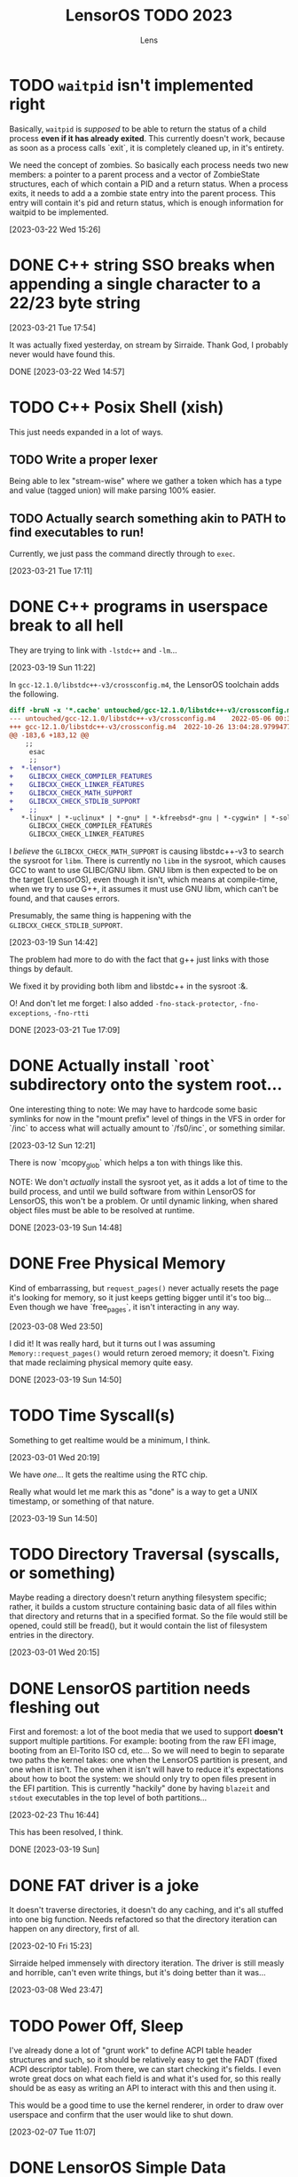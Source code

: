 #+title: LensorOS TODO 2023
#+author: Lens
#+description: What the fuck we should be doing for LensorOS in 2023
#+created: <2023-01-12 Thu>

* TODO ~waitpid~ isn't implemented right

Basically, ~waitpid~ is /supposed/ to be able to return the status of a child process *even if it has already exited*. This currently doesn't work, because as soon as a process calls `exit`, it is completely cleaned up, in it's entirety.

We need the concept of zombies. So basically each process needs two new members: a pointer to a parent process and a vector of ZombieState structures, each of which contain a PID and a return status. When a process exits, it needs to add a a zombie state entry into the parent process. This entry will contain it's pid and return status, which is enough information for waitpid to be implemented.

[2023-03-22 Wed 15:26]

* DONE C++ string SSO breaks when appending a single character to a 22/23 byte string

[2023-03-21 Tue 17:54]

It was actually fixed yesterday, on stream by Sirraide. Thank God, I
probably never would have found this.

DONE [2023-03-22 Wed 14:57]

* TODO C++ Posix Shell (xish)

This just needs expanded in a lot of ways.

** TODO Write a proper lexer

Being able to lex "stream-wise" where we gather a token which has a type and value (tagged union) will make parsing 100% easier.

** TODO Actually search something akin to PATH to find executables to run!

Currently, we just pass the command directly through to ~exec~.

[2023-03-21 Tue 17:11]

* DONE C++ programs in userspace break to all hell

They are trying to link with ~-lstdc++~ and ~-lm~...

[2023-03-19 Sun 11:22]

In ~gcc-12.1.0/libstdc++-v3/crossconfig.m4~, the LensorOS toolchain adds the following.
#+begin_src diff
diff -bruN -x '*.cache' untouched/gcc-12.1.0/libstdc++-v3/crossconfig.m4 gcc-12.1.0/libstdc++-v3/crossconfig.m4
--- untouched/gcc-12.1.0/libstdc++-v3/crossconfig.m4	2022-05-06 00:31:00.000000000 -0700
+++ gcc-12.1.0/libstdc++-v3/crossconfig.m4	2022-10-26 13:04:28.979947700 -0700
@@ -183,6 +183,12 @@
 	;;
     esac
     ;;
+  *-lensor*)
+    GLIBCXX_CHECK_COMPILER_FEATURES
+    GLIBCXX_CHECK_LINKER_FEATURES
+    GLIBCXX_CHECK_MATH_SUPPORT
+    GLIBCXX_CHECK_STDLIB_SUPPORT
+    ;;
   *-linux* | *-uclinux* | *-gnu* | *-kfreebsd*-gnu | *-cygwin* | *-solaris*)
     GLIBCXX_CHECK_COMPILER_FEATURES
     GLIBCXX_CHECK_LINKER_FEATURES
#+end_src

I /believe/ the ~GLIBCXX_CHECK_MATH_SUPPORT~ is causing libstdc++-v3 to search the sysroot for =libm=. There is currently no =libm= in the sysroot, which causes GCC to want to use GLIBC/GNU libm. GNU libm is then expected to be on the target (LensorOS), even though it isn't, which means at compile-time, when we try to use G++, it assumes it must use GNU libm, which can't be found, and that causes errors.

Presumably, the same thing is happening with the ~GLIBCXX_CHECK_STDLIB_SUPPORT~.

[2023-03-19 Sun 14:42]

The problem had more to do with the fact that g++ just links with those things by default.

We fixed it by providing both libm and libstdc++ in the sysroot :&.

O! And don't let me forget: I also added ~-fno-stack-protector~, ~-fno-exceptions~, ~-fno-rtti~

DONE [2023-03-21 Tue 17:09]

* DONE Actually install `root` subdirectory onto the system root...

One interesting thing to note: We may have to hardcode some basic symlinks for now in the "mount prefix" level of things in the VFS in order for `/inc` to access what will actually amount to `/fs0/inc`, or something similar.

[2023-03-12 Sun 12:21]

There is now `mcopy_glob` which helps a ton with things like this.

NOTE: We don't /actually/ install the sysroot yet, as it adds a lot of time to the build process, and until we build software from within LensorOS for LensorOS, this won't be a problem. Or until dynamic linking, when shared object files must be able to be resolved at runtime.

DONE [2023-03-19 Sun 14:48]

* DONE Free Physical Memory

Kind of embarrassing, but ~request_pages()~ never actually resets the page it's looking for memory, so it just keeps getting bigger until it's too big... Even though we have `free_pages`, it isn't interacting in any way.

[2023-03-08 Wed 23:50]

I did it! It was really hard, but it turns out I was assuming ~Memory::request_pages()~ would return zeroed memory; it doesn't. Fixing that made reclaiming physical memory quite easy.

DONE [2023-03-19 Sun 14:50]

* TODO Time Syscall(s)

Something to get realtime would be a minimum, I think.

[2023-03-01 Wed 20:19]

We have /one/... It gets the realtime using the RTC chip.

Really what would let me mark this as "done" is a way to get a UNIX timestamp, or something of that nature.

[2023-03-19 Sun 14:50]

* TODO Directory Traversal (syscalls, or something)

Maybe reading a directory doesn't return anything filesystem specific; rather, it builds a custom structure containing basic data of all files within that directory and returns that in a specified format. So the file would still be opened, could still be fread(), but it would contain the list of filesystem entries in the directory.

[2023-03-01 Wed 20:15]

* DONE LensorOS partition needs fleshing out

First and foremost: a lot of the boot media that we used to support *doesn't* support multiple partitions. For example: booting from the raw EFI image, booting from an El-Torito ISO cd, etc... So we will need to begin to separate two paths the kernel takes: one when the LensorOS partition is present, and one when it isn't. The one when it isn't will have to reduce it's expectations about how to boot the system: we should only try to open files present in the EFI partition. This is currently "hackily" done by having =blazeit= and =stdout= executables in the top level of both partitions...

[2023-02-23 Thu 16:44]

This has been resolved, I think.

DONE [2023-03-19 Sun]

* DONE FAT driver is a joke

It doesn't traverse directories, it doesn't do any caching, and it's all stuffed into one big function. Needs refactored so that the directory iteration can happen on any directory, first of all.

[2023-02-10 Fri 15:23]

Sirraide helped immensely with directory iteration. The driver is still measly and horrible, can't even write things, but it's doing better than it was...

[2023-03-08 Wed 23:47]

* TODO Power Off, Sleep

I've already done a lot of "grunt work" to define ACPI table header structures and such, so it should be relatively easy to get the FADT (fixed ACPI descriptor table). From there, we can start checking it's fields. I even wrote great docs on what each field is and what it's used for, so this really should be as easy as writing an API to interact with this and then using it.

This would be a good time to use the kernel renderer, in order to draw over userspace and confirm that the user would like to shut down.

[2023-02-07 Tue 11:07]

* DONE LensorOS Simple Data Partition

Have another partition installed onto the GPT disk by default, other than the EFI system one. This one should be used for data and userspace stuff separate from the bootloader/kernel. At first, we really just need to store a font there for userspace to load, and subsequently use to display user input...

Reasons for this:

1. ext2 is a long-term goal, but not achievable now. At any point, we can switch to ext2, migrate codebases to use directories longer than eight bytes, etc.
2. Quick to implement (mtools + creategpt is enough)
3. Provides a "root" filesystem that can be messed around in without messing with bootloader/kernel. This will be important when we gain AHCI write capabilities, as one could technically botch the kernel itself and make it impossible to reboot. Then, in file-handling syscalls, we could validate that `/fs0` isn't the path, so only the kernel can read/write itself, effectively.

[2023-02-07 Tue 10:41]

We are able to generate a data partition and boot with it installed on a disk, along with the EFI system partition. All still goes well. There *does* still need to be some work done, but that's covered in above TODOs.

DONE [2023-02-23 Thu 16:41]

* DONE Fix bug in ~<format>~ OR SOMEWHERE that is causing graphical issues (fix #18)

[2023-01-12 Thu 10:07]

NOTE: This is A. no longer causing graphical issues: the kernel no longer deals with the graphical framebuffer after boot and B. "fixed" (by avoiding the cause of the problem) using ~-mno-sse~, ~-mno-sse2~, AND ~-fno-tree-vectorize~ on BOTH the interrupts and kernel targets.

[2023-02-07 Tue 10:40]

* DONE Stabilise forking/execcing of programs; it's currently "working" but scuffed.

This one is going to take a long while, as I suspect there's been a slowly but ever growing pile of bugs, memory related and logic related, that has accumulated in the codebase as I've written it without extensively using large parts of it (we are just now able to really start using the ELF loader and scheduler how they are supposed to, VFS is miles behind what it will be, etc).

[2023-01-12 Thu 10:07]

It's definitely working a lot better than it was before, but there are still occasional errors with it. Ideally, this whole "pipeline" would be very solid and dependable.

[2023-02-07 Tue 10:39]

It is **much** better than it was before, as of today.

[2023-03-01 Wed 20:16]

* TODO Improve scheduler context switch to include any extra registers that are present according to ~cpuid~ and such.

Basically, there *isn't* any context switching for anything other than general purpose registers, and it would be great to fix that.

[2023-01-12 Thu 10:08]

Luckily, we can kind of do this incrementally: because we know how to write C code that only uses general registers, we can save the current state of general registers, do whatever we need to save/restore the fancy registers from C using general registers. Then we can update the general registers from the context we are switching to. This reduces the complexity of having to do the conditional checks from assembly; it can all happen from C(++).

[2023-02-07 Tue 10:38]

I've added the ability to save/restore using ~fxsave64~ and friends. This, however, unearthed a HUGE glaring problem in the current kernel heap: there is no way to actually align things. So yeah, it'd be great to be able to ask for aligned memory. HOWEVER! This is a huge stupid problems because it means that `split` may actually need to create a header before as well as a header after, in order to properly return an aligned address for the payload.

[2023-03-08 Wed 23:49]

* DONE Make basic shell program that is run as init process, or whatever.

There are a few pieces to this, really.

1. Gather input from user, use it to ~fork~ current and ~exec~ a new program

   We already have a "demo" of this in the ~stdout~ user program.

   It just works on characters; all we have to do is make it collect characters into a command buffer until a newline is reached, in which case we can actually run the command in the command buffer, clear it, then go back.

   [2023-01-12 Thu 10:15]

2. Show the user the data, somehow.

   Really, it would be ideal if we could draw to the screen (a graphical terminal).

   However, it may be easier (at first) to simply use UART with terminal escape codes to properly redraw a prompt and such. Not ideal, but a start.

   For graphical, we would need to pass a framebuffer address and it's two dimensional size, and then the program writes into that. This also means we need to map the framebuffer in the program's page table, when loading the executable. For now, we can do this for every process, but it'd be ideal if it was only mapped for GUI applications (I can see why Windows has the COFF subsystem thing, now).

   It may be a smart idea to abstract display to it's own API, that way it can be implemented for either a framebuffer or a text terminal.

  [2023-01-12 Thu 10:18]

3. Pipes

   Pipes are a way for a parent process and a child process to "communicate".

   Basically, we want the parent to open a pipe before forking, then the child can open the write end and the parent can open the read end.

   INNER TODO: It would be really cool if the shell could update what the process is writing to stdout *as it's running* instead of only once the program exits. Just a thought.

   Anyway, then we can redirect stdout as the write end of the pipe, and exec into the program the user command signals. This way the shell will be able to collect all ~stdout~ and show it to the user, as well. We should almost definitely also handle stderr in this same way.

   [2023-01-12 Thu 10:20]



Okay; this is done now. We even pass graphical framebuffer information.

Only took a month :Þ

[2023-02-07 Tue 10:35]
